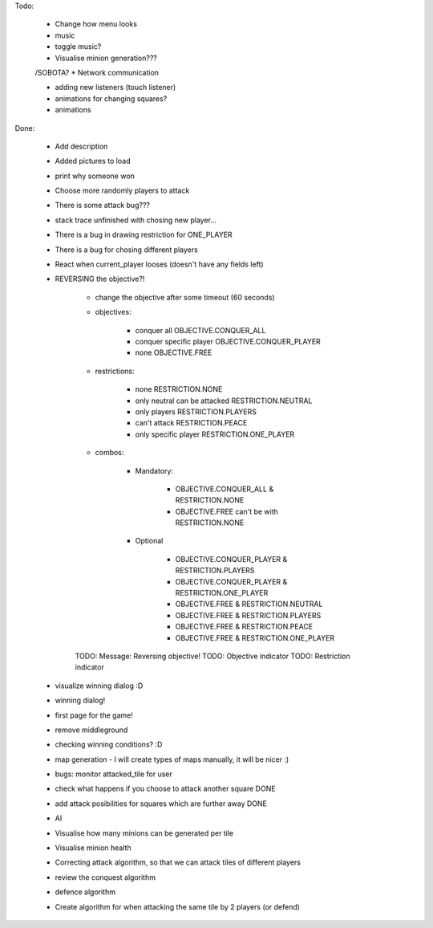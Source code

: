 Todo:




    * Change how menu looks
    * music
    * toggle music?

    * Visualise minion generation???

    /SOBOTA?
    * Network communication

    * adding new listeners (touch listener)
    * animations for changing squares?
    * animations



Done:

    * Add description
    * Added pictures to load
    * print why someone won
    * Choose more randomly players to attack
    * There is some attack bug???
    * stack trace unfinished with chosing new player...
    * There is a bug in drawing restriction for ONE_PLAYER
    * There is a bug for chosing different players
    * React when current_player looses (doesn't have any fields left)
    * REVERSING the objective?!

        * change the objective after some timeout (60 seconds)

        * objectives:

            * conquer all OBJECTIVE.CONQUER_ALL
            * conquer specific player OBJECTIVE.CONQUER_PLAYER
            * none OBJECTIVE.FREE


        * restrictions:

            * none RESTRICTION.NONE
            * only neutral can be attacked RESTRICTION.NEUTRAL
            * only players  RESTRICTION.PLAYERS
            * can't attack  RESTRICTION.PEACE
            * only specific player RESTRICTION.ONE_PLAYER

        * combos:

            * Mandatory:

                * OBJECTIVE.CONQUER_ALL & RESTRICTION.NONE
                * OBJECTIVE.FREE can't be with RESTRICTION.NONE

            * Optional

                * OBJECTIVE.CONQUER_PLAYER & RESTRICTION.PLAYERS
                * OBJECTIVE.CONQUER_PLAYER & RESTRICTION.ONE_PLAYER

                * OBJECTIVE.FREE & RESTRICTION.NEUTRAL
                * OBJECTIVE.FREE & RESTRICTION.PLAYERS
                * OBJECTIVE.FREE & RESTRICTION.PEACE
                * OBJECTIVE.FREE & RESTRICTION.ONE_PLAYER

        TODO: Message: Reversing objective!
        TODO: Objective indicator
        TODO: Restriction indicator

    * visualize winning dialog :D
    * winning dialog!
    * first page for the game!
    * remove middleground
    * checking winning conditions? :D
    * map generation - I will create types of maps manually, it will be nicer :)
    * bugs: monitor attacked_tile for user
    * check what happens if you choose to attack another square DONE
    * add attack posibilities for squares which are further away DONE
    * AI
    * Visualise how many minions can be generated per tile
    * Visualise minion health
    * Correcting attack algorithm, so that we can attack tiles of different players
    * review the conquest algorithm
    * defence algorithm
    * Create algorithm for when attacking the same tile by 2 players (or defend)

